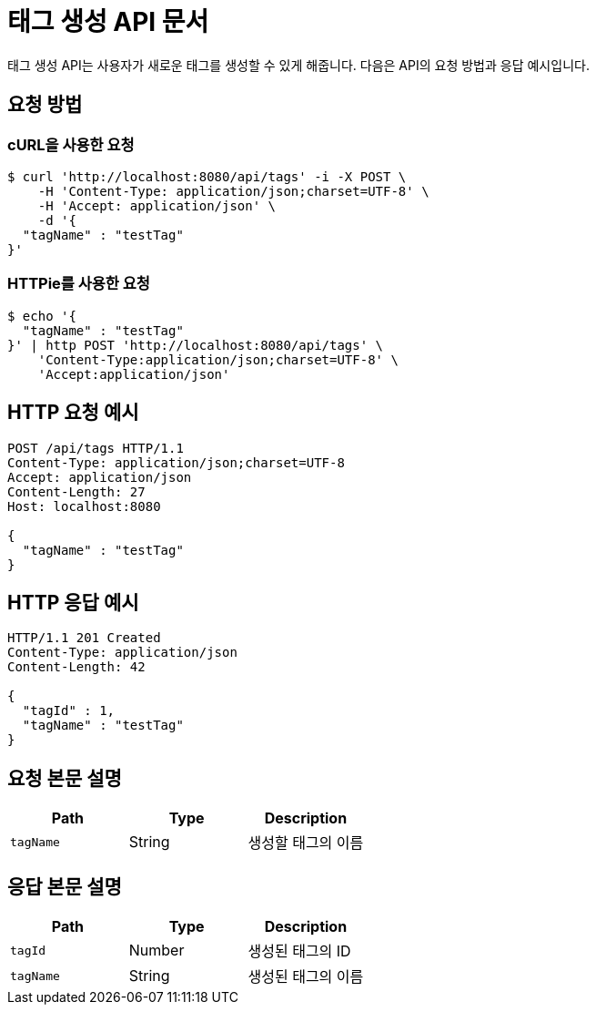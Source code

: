 = 태그 생성 API 문서

태그 생성 API는 사용자가 새로운 태그를 생성할 수 있게 해줍니다. 다음은 API의 요청 방법과 응답 예시입니다.

== 요청 방법

=== cURL을 사용한 요청

[source,bash]
----
$ curl 'http://localhost:8080/api/tags' -i -X POST \
    -H 'Content-Type: application/json;charset=UTF-8' \
    -H 'Accept: application/json' \
    -d '{
  "tagName" : "testTag"
}'
----

=== HTTPie를 사용한 요청

[source,bash]
----
$ echo '{
  "tagName" : "testTag"
}' | http POST 'http://localhost:8080/api/tags' \
    'Content-Type:application/json;charset=UTF-8' \
    'Accept:application/json'
----

== HTTP 요청 예시

[source,http,options="nowrap"]
----
POST /api/tags HTTP/1.1
Content-Type: application/json;charset=UTF-8
Accept: application/json
Content-Length: 27
Host: localhost:8080

{
  "tagName" : "testTag"
}
----

== HTTP 응답 예시

[source,http,options="nowrap"]
----
HTTP/1.1 201 Created
Content-Type: application/json
Content-Length: 42

{
  "tagId" : 1,
  "tagName" : "testTag"
}
----

== 요청 본문 설명

[options="header",cols="3*"]
|===
|Path|Type|Description

|`tagName`
|String
|생성할 태그의 이름
|===

== 응답 본문 설명

[options="header",cols="3*"]
|===
|Path|Type|Description

|`tagId`
|Number
|생성된 태그의 ID

|`tagName`
|String
|생성된 태그의 이름
|===
